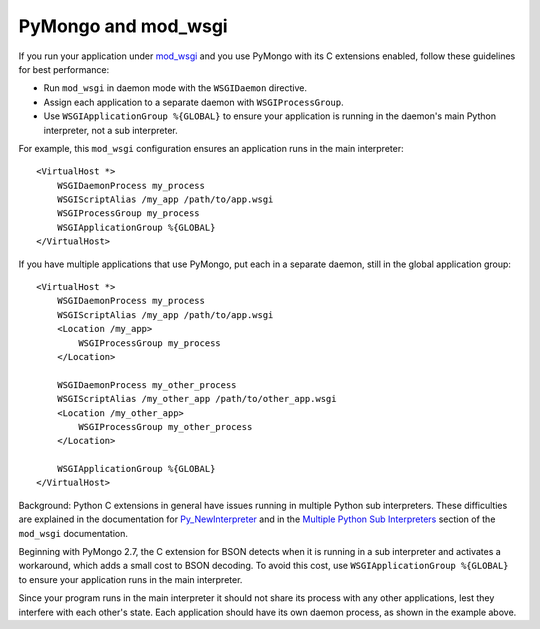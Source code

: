 .. _pymongo-and-mod_wsgi:

PyMongo and mod_wsgi
====================

If you run your application under
`mod_wsgi <http://code.google.com/p/modwsgi/>`_ and you use PyMongo with its C
extensions enabled, follow these guidelines for best performance:

* Run ``mod_wsgi`` in daemon mode with the ``WSGIDaemon`` directive.
* Assign each application to a separate daemon with ``WSGIProcessGroup``.
* Use ``WSGIApplicationGroup %{GLOBAL}`` to ensure your application is running
  in the daemon's main Python interpreter, not a sub interpreter.

For example, this ``mod_wsgi`` configuration ensures an application runs in the
main interpreter::

    <VirtualHost *>
        WSGIDaemonProcess my_process
        WSGIScriptAlias /my_app /path/to/app.wsgi
        WSGIProcessGroup my_process
        WSGIApplicationGroup %{GLOBAL}
    </VirtualHost>

If you have multiple applications that use PyMongo, put each in a separate
daemon, still in the global application group::

    <VirtualHost *>
        WSGIDaemonProcess my_process
        WSGIScriptAlias /my_app /path/to/app.wsgi
        <Location /my_app>
            WSGIProcessGroup my_process
        </Location>

        WSGIDaemonProcess my_other_process
        WSGIScriptAlias /my_other_app /path/to/other_app.wsgi
        <Location /my_other_app>
            WSGIProcessGroup my_other_process
        </Location>

        WSGIApplicationGroup %{GLOBAL}
    </VirtualHost>

Background: Python C extensions in general have issues running in multiple
Python sub interpreters. These difficulties are explained in the documentation for
`Py_NewInterpreter <http://docs.python.org/2/c-api/init.html#Py_NewInterpreter>`_
and in the `Multiple Python Sub Interpreters
<https://code.google.com/p/modwsgi/wiki/ApplicationIssues#Multiple_Python_Sub_Interpreters>`_
section of the ``mod_wsgi`` documentation.

Beginning with PyMongo 2.7, the C extension for BSON detects when it is running
in a sub interpreter and activates a workaround, which adds a small cost to
BSON decoding. To avoid this cost, use ``WSGIApplicationGroup %{GLOBAL}`` to
ensure your application runs in the main interpreter.

Since your program runs in the main interpreter it should not share its
process with any other applications, lest they interfere with each other's
state. Each application should have its own daemon process, as shown in the
example above.